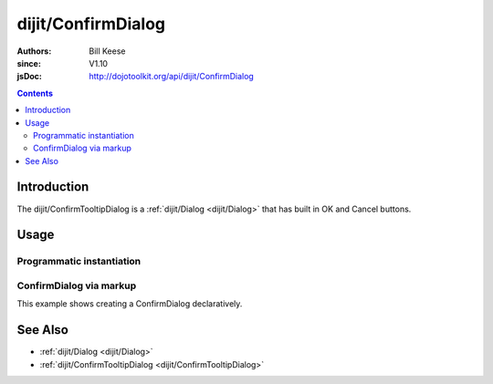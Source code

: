 .. _dijit/ConfirmDialog:

===================
dijit/ConfirmDialog
===================

:Authors: Bill Keese
:since: V1.10
:jsDoc: http://dojotoolkit.org/api/dijit/ConfirmDialog

.. contents ::
    :depth: 2

Introduction
============

The dijit/ConfirmTooltipDialog is a :ref:`dijit/Dialog <dijit/Dialog>`
that has built in OK and Cancel buttons.

Usage
=====

Programmatic instantiation
--------------------------

.. code-example ::

    .. js ::

        require(["dijit/ConfirmDialog", "dojo/domReady!"], function(ConfirmDialog){
            myDialog = new ConfirmDialog({
                title: "My ConfirmDialog",
                content: "Test content.",
                style: "width: 300px"
            });
        });


    .. html ::

        <button onclick="myDialog.show();">show</button>


ConfirmDialog via markup
------------------------

This example shows creating a ConfirmDialog declaratively.

.. code-example ::

    .. js ::

        require(["dijit/ConfirmDialog", "dijit/form/TextBox", "dijit/form/Button"]);

    .. html ::

        <div data-dojo-type="dijit/ConfirmDialog" data-dojo-id="myDialog" title="Name and Address">
            <table>
                <tr>
                    <td><label for="name">Name:</label></td>
                    <td><input data-dojo-type="dijit/form/TextBox" name="name" id="name"></td>
                </tr>
                <tr>
                    <td><label for="address">Address:</label></td>
                    <td><input data-dojo-type="dijit/form/TextBox" name="address" id="address"></td>
                </tr>
            </table>
        </div>

        <button data-dojo-type="dijit/form/Button" type="button" onClick="myDialog.show();">
            Show me!
        </button>



See Also
========

* :ref:`dijit/Dialog <dijit/Dialog>`
* :ref:`dijit/ConfirmTooltipDialog <dijit/ConfirmTooltipDialog>`
